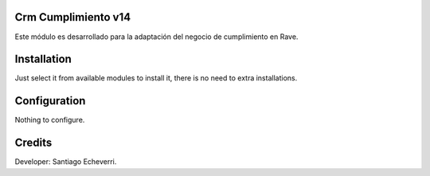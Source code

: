 Crm Cumplimiento v14
====================

Este módulo es desarrollado para la adaptación del negocio de cumplimiento en Rave.

Installation
============

Just select it from available modules to install it, there is no need to extra installations.

Configuration
=============

Nothing to configure.

Credits
=======

Developer: Santiago Echeverri.

